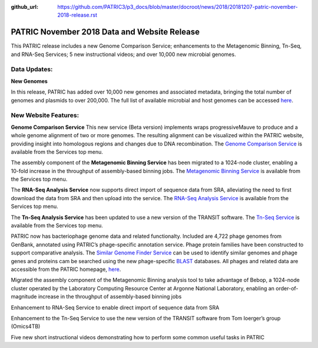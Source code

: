 :github_url: https://github.com/PATRIC3/p3_docs/blob/master/docroot/news/2018/20181207-patric-november-2018-release.rst

PATRIC November 2018 Data and Website Release
==============================================

.. feed-entry::
   :date: 2018-12-07

This PATRIC release includes a new Genome Comparison Service; enhancements to the Metagenomic Binning, Tn-Seq, and RNA-Seq Services; 5 new instructional videos; and over 10,000 new microbial genomes.  

.. cut::


Data Updates:
--------------

**New Genomes**

In this release, PATRIC has added over 10,000 new genomes and associated metadata, bringing the total number of genomes and plasmids to over 200,000. The full list of available microbial and host genomes can be accessed `here
<https://www.patricbrc.org/view/GenomeList/?or(keyword(Bacteria),keyword(Archaea),keyword(Eukaryota))#view_tab=genomes>`__.


New Website Features:
----------------------

**Genome Comparison Service** This new service (Beta version) implements wraps progressiveMauve to produce and a whole genome alignment of two or more genomes. The resulting alignment can be visualized within the PATRIC website, providing insight into homologous regions and changes due to DNA recombination. The `Genome Comparison Service <https://patricbrc.org/app/GenomeAlignment>`_ is available from the Services top menu.

The assembly component of the **Metagenomic Binning Service** has been migrated to a 1024-node cluster, enabling a 10-fold increase in the throughput of assembly-based binning jobs. The `Metagenomic Binning Service <https://patricbrc.org/app/MetagenomeBinning>`_ is available from the Services top menu.

The **RNA-Seq Analysis Service** now supports direct import of sequence data from SRA, alleviating the need to first download the data from SRA and then upload into the service. The `RNA-Seq Analysis Service <https://patricbrc.org/app/Rnaseq>`_ is available from the Services top menu. 

The **Tn-Seq Analysis Service** has been updated to use a new version of the TRANSIT software. The `Tn-Seq Service <https://patricbrc.org/app/Tnseq>`_ is available from the Services top menu.




PATRIC now has bacteriophage genome data and related functionalty. Included are 4,722 phage genomes from GenBank, annotated using PATRIC’s phage-specific annotation service. Phage protein families have been constructed to support comparative analysis. The `Similar Genome Finder Service
<https://patricbrc.org/app/GenomeDistance>`_ can be used to identify similar genomes and phage genes and proteins cam be searched using the new phage-specific `BLAST
<https://patricbrc.org/app/BLAST>`_ databases.  All phages and related data are accessible from the PATRIC homepage, `here
<https://patricbrc.org/view/Taxonomy/10239>`_.  


Migrated the assembly component of the Metagenomic Binning analysis tool to take advantage of Bebop, a 1024-node cluster operated by the Laboratory Computing Resource Center at Argonne National Laboratory, enabling an order-of-magnitude increase in the throughput of assembly-based binning jobs

Enhancement to RNA-Seq Service to enable direct import of sequence data from SRA

Enhancement to the Tn-Seq Service to use the new version of the TRANSIT software from Tom Ioerger’s group (Omics4TB)

Five new short instructional videos demonstrating how to perform some common useful tasks in PATRIC



